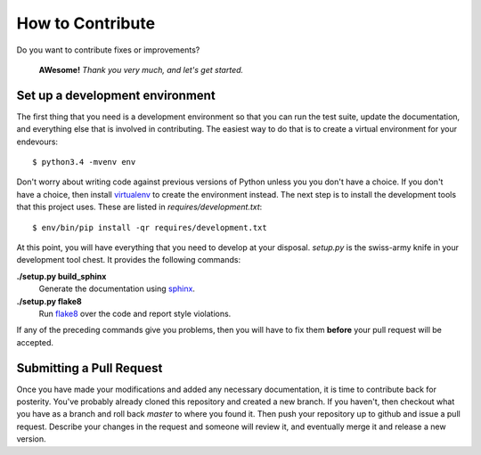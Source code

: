 How to Contribute
=================
Do you want to contribute fixes or improvements?

   **AWesome!** *Thank you very much, and let's get started.*

Set up a development environment
--------------------------------
The first thing that you need is a development environment so that you can
run the test suite, update the documentation, and everything else that is
involved in contributing.  The easiest way to do that is to create a virtual
environment for your endevours::

   $ python3.4 -mvenv env

Don't worry about writing code against previous versions of Python unless
you you don't have a choice.  If you don't have a choice, then install
`virtualenv`_ to create the environment instead.  The next step is to
install the development tools that this project uses.  These are listed in
*requires/development.txt*::

   $ env/bin/pip install -qr requires/development.txt

At this point, you will have everything that you need to develop at your
disposal.  *setup.py* is the swiss-army knife in your development tool
chest.  It provides the following commands:

**./setup.py build_sphinx**
   Generate the documentation using `sphinx`_.

**./setup.py flake8**
   Run `flake8`_ over the code and report style violations.

If any of the preceding commands give you problems, then you will have to
fix them **before** your pull request will be accepted.

Submitting a Pull Request
-------------------------
Once you have made your modifications and added any necessary documentation,
it is time to contribute back for posterity.  You've probably already cloned
this repository and created a new branch.  If you haven't, then checkout what
you have as a branch and roll back *master* to where you found it.  Then push
your repository up to github and issue a pull request.  Describe your changes
in the request and someone will review it, and eventually merge it and release
a new version.

.. _flake8: http://flake8.readthedocs.org/
.. _sphinx: http://sphinx-doc.org/
.. _virtualenv: http://virtualenv.pypa.io/
